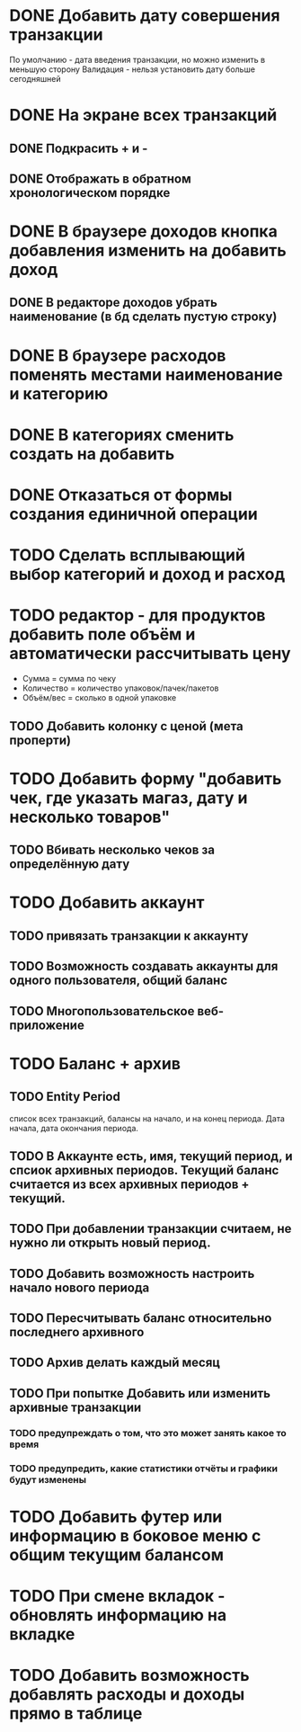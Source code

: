 * DONE Добавить дату совершения транзакции
  По умолчанию - дата введения транзакции, но можно изменить в меньшую сторону
  Валидация - нельзя установить дату больше сегодняшней

* DONE На экране всех транзакций 
** DONE Подкрасить + и -
** DONE Отображать в обратном хронологическом порядке
* DONE В браузере доходов кнопка добавления изменить на добавить доход
** DONE В редакторе доходов убрать наименование (в бд сделать пустую строку)
* DONE В браузере расходов поменять местами наименование и категорию
* DONE В категориях сменить создать на добавить
* DONE Отказаться от формы создания единичной операции
* TODO Сделать всплывающий выбор категорий и доход и расход
* TODO редактор - для продуктов добавить поле объём и автоматически рассчитывать цену
  - Сумма = сумма по чеку
  - Количество = количество упаковок/пачек/пакетов
  - Объём/вес = сколько в одной упаковке
** TODO Добавить колонку с ценой (мета проперти)
* TODO Добавить форму "добавить чек, где указать магаз, дату и несколько товаров"
** TODO Вбивать несколько чеков за определённую дату
* TODO Добавить аккаунт
** TODO привязать транзакции к аккаунту
** TODO Возможность создавать аккаунты для одного пользователя, общий баланс
** TODO Многопользовательское веб-приложение
* TODO Баланс + архив
** TODO Entity Period
   список всех транзакций, 
   балансы на начало, и на конец периода. 
   Дата начала, дата окончания периода. 
** TODO В Аккаунте есть, имя, текущий период, и спсиок архивных периодов. Текущий баланс считается из всех архивных периодов + текущий. 
** TODO При добавлении транзакции считаем, не нужно ли открыть новый период.
** TODO Добавить возможность настроить начало нового периода
** TODO Пересчитывать баланс относительно последнего архивного
** TODO Архив делать каждый месяц
** TODO При попытке Добавить или изменить архивные транзакции 
*** TODO предупреждать о том, что это может занять какое то время
*** TODO предупредить, какие статистики отчёты и графики будут изменены
* TODO Добавить футер или информацию в боковое меню с общим текущим балансом
* TODO При смене вкладок - обновлять информацию на вкладке
* TODO Добавить возможность добавлять расходы и доходы прямо в таблице
